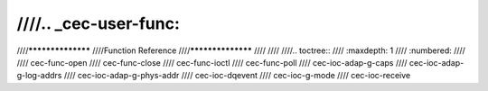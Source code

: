 ////.. _cec-user-func:
////
////******************
////Function Reference
////******************
////
////
////.. toctree::
////    :maxdepth: 1
////    :numbered:
////
////    cec-func-open
////    cec-func-close
////    cec-func-ioctl
////    cec-func-poll
////    cec-ioc-adap-g-caps
////    cec-ioc-adap-g-log-addrs
////    cec-ioc-adap-g-phys-addr
////    cec-ioc-dqevent
////    cec-ioc-g-mode
////    cec-ioc-receive

